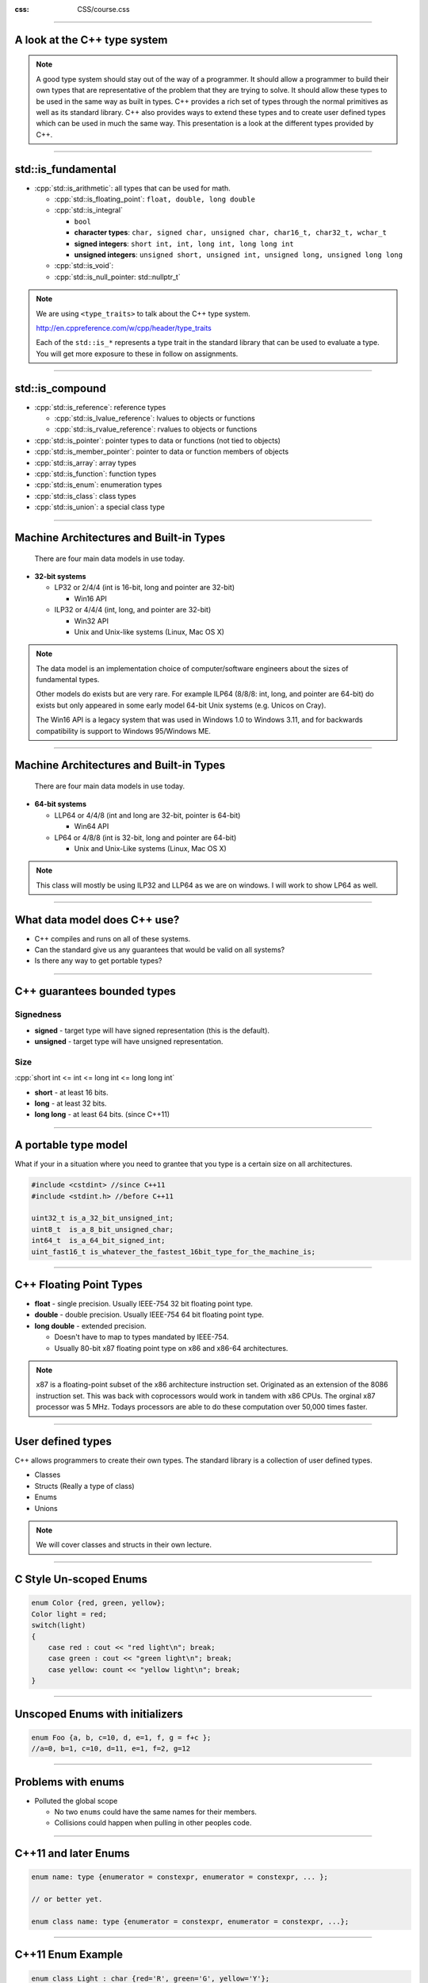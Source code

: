 .. title:: Introduction

:css: CSS/course.css

----

A look at the C++ type system
=============================
.. image:: images/invisablesoftware.jpg


.. note::
  A good type system should stay out of the way of a programmer. It should allow a programmer to build their own types that are representative of the problem that they are trying to solve. It should allow these types to be used in the same way as built in types. C++ provides a rich set of types through the normal primitives as well as its standard library. C++ also provides ways to extend these types and to create user defined types which can be used in much the same way. This presentation is a look at the different types provided by C++. 

----

std::is_fundamental
===================

.. role:: cpp(code)
   :language: C++ 

* :cpp:`std::is_arithmetic`: all types that can be used for math.

  * :cpp:`std::is_floating_point`: ``float, double, long double``
  * :cpp:`std::is_integral`
    
    * ``bool``
    * **character types**: ``char, signed char, unsigned char, char16_t, char32_t, wchar_t``
    * **signed integers**: ``short int, int, long int, long long int``
    * **unsigned integers**: ``unsigned short, unsigned int, unsigned long, unsigned long long``

  * :cpp:`std::is_void`: 
  * :cpp:`std::is_null_pointer: std::nullptr_t`


.. note::
  We are using ``<type_traits>`` to talk about the C++ type system.

  http://en.cppreference.com/w/cpp/header/type_traits 

  Each of the ``std::is_*`` represents a type trait in the standard library that can be used to evaluate a type. 
  You will get more exposure to these in follow on assignments. 

----

std::is_compound
================ 

* :cpp:`std::is_reference`: reference types
  
  * :cpp:`std::is_lvalue_reference`: lvalues to objects or functions
  * :cpp:`std::is_rvalue_reference`: rvalues to objects or functions

* :cpp:`std::is_pointer`: pointer types to data or functions (not tied to objects)
* :cpp:`std::is_member_pointer`: pointer to data or function members of objects
* :cpp:`std::is_array`: array types
* :cpp:`std::is_function`: function types
* :cpp:`std::is_enum`: enumeration types
* :cpp:`std::is_class`: class types
* :cpp:`std::is_union`: a special class type 

.. role:: cpp(code)
   :language: C++ 

----

Machine Architectures and Built-in Types
========================================

 There are four main data models in use today.

* **32-bit systems**

  * LP32 or 2/4/4 (int is 16-bit, long and pointer are 32-bit)

    * Win16 API

  * ILP32 or 4/4/4 (int, long, and pointer are 32-bit)

    * Win32 API
    * Unix and Unix-like systems (Linux, Mac OS X)

.. note::
  The data model is an implementation choice of computer/software engineers about the sizes of fundamental types.
  
  Other models do exists but are very rare. For example ILP64 (8/8/8: int, long, and pointer are 64-bit) do exists but
  only appeared in some early model 64-bit Unix systems (e.g. Unicos on Cray). 

  The Win16 API is a legacy system that was used in Windows 1.0 to Windows 3.11, and for backwards compatibility is support to Windows 95/Windows ME. 

----

Machine Architectures and Built-in Types
========================================

 There are four main data models in use today.

* **64-bit systems** 

  * LLP64 or 4/4/8 (int and long are 32-bit, pointer is 64-bit)

    * Win64 API

  * LP64 or 4/8/8 (int is 32-bit, long and pointer are 64-bit)

    * Unix and Unix-Like systems (Linux, Mac OS X)

.. note::
  This class will mostly be using ILP32 and LLP64 as we are on windows. I will work to show LP64 as well. 

----

What data model does C++ use?
=============================

* C++ compiles and runs on all of these systems.
* Can the standard give us any guarantees that would be valid on all systems?
* Is there any way to get portable types?

----

C++ guarantees bounded types
============================

Signedness
----------

* **signed** - target type will have signed representation (this is the default).
* **unsigned** - target type will have unsigned representation.

Size
----

:cpp:`short int <= int <= long int <= long long int`

* **short** - at least 16 bits.
* **long** - at least 32 bits.
* **long long** - at least 64 bits. (since C++11)

.. role:: cpp(code)
   :language: C++ 

----

A portable type model
=====================

What if your in a situation where you need to grantee that you type is a certain size on
all architectures. 

.. code:: C++

  #include <cstdint> //since C++11
  #include <stdint.h> //before C++11

  uint32_t is_a_32_bit_unsigned_int;
  uint8_t  is_a_8_bit_unsigned_char;
  int64_t  is_a_64_bit_signed_int;
  uint_fast16_t is_whatever_the_fastest_16bit_type_for_the_machine_is; 

----

C++ Floating Point Types
========================

* **float** - single precision. Usually IEEE-754 32 bit floating point type.
* **double** - double precision. Usually IEEE-754 64 bit floating point type.
* **long double** - extended precision. 
  
  * Doesn't have to map to types mandated by IEEE-754.
  * Usually 80-bit x87 floating point type on x86 and x86-64 architectures. 

.. note::
  x87 is a floating-point subset of the x86 architecture instruction set. Originated as an extension of the 8086 instruction set. This was back with coprocessors would work in tandem with x86 CPUs. The orginal x87 processor was 5 MHz. Todays processors are able to do these computation over 50,000 times faster. 

----

User defined types
==================

C++ allows programmers to create their own types. The standard library is a collection of user defined types. 

* Classes
* Structs (Really a type of class)
* Enums
* Unions

.. note:: 
  We will cover classes and structs in their own lecture. 

----

C Style Un-scoped Enums
=======================

.. code:: C++

    enum Color {red, green, yellow};
    Color light = red;
    switch(light)
    {
        case red : cout << "red light\n"; break;
        case green : cout << "green light\n"; break;
        case yellow: count << "yellow light\n"; break;
    }

----

Unscoped Enums with initializers
================================

.. code:: C++

    enum Foo {a, b, c=10, d, e=1, f, g = f+c };
    //a=0, b=1, c=10, d=11, e=1, f=2, g=12

----

Problems with enums
===================

* Polluted the global scope
  
  * No two ``enums`` could have the same names for their members. 
  * Collisions could happen when pulling in other peoples code. 

----

C++11 and later Enums
=====================

.. code:: C++

    enum name: type {enumerator = constexpr, enumerator = constexpr, ... };

    // or better yet.

    enum class name: type {enumerator = constexpr, enumerator = constexpr, ...};

----

C++11 Enum Example
==================

.. code:: C++

    enum class Light : char {red='R', green='G', yellow='Y'};

    enum class Color : int {red=100, yellow, green, blue, brown};

    int main()
    {
        Color color = Color::red;
        Light light = Light::red;
        return 0;
    }

----

Unions
======

.. code:: C++

    typedef union ARGB
    {
        uint32_t color;
        struct componentsTag
        {
            uint8_t a; 
            uint8_t b;
            uint8_t g;
            uint8_t r;
        }components;
    }pixel;


    int main()
    {
        pixel p;
        p.color = 0x334455AA;
        std::cout << std::hex;
        std::cout << "R: 0x" << static_cast<short>(p.components.r) << "\n";
        std::cout << "G: 0x" << static_cast<short>(p.components.g) << "\n";
        std::cout << "B: 0x" << static_cast<short>(p.components.b) << "\n";
        std::cout << "A: 0x" << static_cast<short>(p.components.a) << "\n";

        return 0;
    }

.. note::
  Unions can also be useful to building a variant type of basic types. Unions can't hold complex types in pre C++11.
  C++11 allows for one data member that can have a default constructor.  

----

Literals
========

There are many more literals in C++ than C. In C++ you can even create your own literals.
C++ provides literals for:

* Integers
* Floating Point
* Character 
* String
* nullptr (C++11)
* user defined (C++11)

----

Integer Literals
================

* **decimal-literal**: ``123432`` (a literal number)
* **octal-literal**: ``034532``
* **hex-literal**: ``0xDEADBEEF``
* **binary-literal**: ``0b1110010101101`` (C++14)
* **integer suffix**
  
  * **unsigned suffix**: ``u`` or ``U`` (i.e. ``0xDEADBEEFU`` or ``123432u``)
  * **long-suffix**: ``l`` or ``L`` (i.e. ``0xDEADBEEFL`` will be ``0x00000000DEADBEEF`` on LP64)
  * **long-long-suffix**: ``ll`` or ``LL`` (C++11)

* optionally single quotes (') may be inserted between the digits. These are ignored by the compiler. (C++14)

----

Floating Point Literals
=======================

* **digit-sequence**: whole number without a decimal seperator, exponent not optional ``1e10``, ``1e-5L``
* **digit-sequence**: ``1.e-1`` (in this case the exponent is optional)
* **digit-sequence**: ``3.14``, ``1.42e100``
* **hex-digit-sequence**: ``0x1ffp10`` or ``0x1ff.p10`` or ``0x0.12fp-1`` exponent is never optional for hex-digit-sequences
* **suffix**
  
  * (no suffix) - defines ``double``
  * ``f`` or ``F`` - defines ``float``
  * ``l`` or ``L`` - defines ``long double``

----

Character Literals
==================

* ``'c-char'`` - ``char``
* ``u8'c-char'`` - UTF-8 ``char``
* ``u'c-char'`` - UCS-2 character - ``char16_t``
* ``U'c-char'`` - UCS-4 character - ``char32_t``
* ``L'c-char'`` - wide character - implementation-defined
* ``'c-char-sequence'`` : Can be combined with the above prefixes. 

----

Character Literal Escape Sequences
==================================

* ``\'``: single quote
* ``\"``: double quote
* ``\?``: question mark
* ``\\``: backslash
* ``\a``: audible bell
* ``\b``: backspace
* ``\f``: form feed
* ``\n``: new line
* ``\r``: carriage return 
* ``\t``: horizontal tab
* ``\v``: vertical tab
* ``\nnn``: arbitrary octal value
* ``\Xnn``: arbitrary hex value
* ``\Unnnn``: Universal character name
* ``\Unnnnnnnn``: universal character name  

.. note::
  Of the octal escape sequences, \0 is the most useful as it represents the terminating null character in a null-terminated string. 

----

String Literals
===============

Mostly the same as character literals

* ``"unescaped or escaped characters"``
* ``L"unescaped or escaped characters"``
* ``u8"unescaped or escaped characters"`` (C++11)
* ``u"unescaped or escaped characters"`` (C++11)
* ``U"unescaped or escaped characters"`` (C++11)
* ``R"delimiter(raw characters)delimiter"`` (C++11)

.. code:: C++

  //Raw String Examples
  auto str = R"foo("this is a raw string"/"I (can) use all kinds of 'characters'")foo";


----

nullptr
=======

A literal that represent ``NULL``.

Why would we want that we already have ``NULL`` and `0`?

.. code:: C++

    void foo(int a)
    {
        //do something with a
    }

    void foo(char* a)
    {
        //do something with a
    }

    int main()
    {
        foo(0); //calls foo(int)
        foo(NULL); //calls foo(int)
        foo(nullptr); //calls foo(char*)
    }

.. note::

  TODO: Add more reason for nullptr here. 

----

Pointers, References, and ``const`` oh my!
==========================================

* **Pointers**: Are used to hold memory addresses can be dereferences to access the thing at an address.
* **References**: Are syntactic sugar, so that code is easier to read and write.
  
1. A pointer can be re-assigned any number of times while a reference can not be re-seated after binding. 
2. Pointers can point to nowhere, references always refer to an object. (must be initialized)
3. You can't take the address of a reference like you can a pointer. 
4. There is no reference arithmetic. 

----

Pointers, References, and ``const`` oh my!
==========================================

``const`` declares variables that can't be modified. Pay careful attention to applying const to pointers.

* ``const int*`` is a pointer that can be re-assigned but points to constant data.
* ``int* const`` is a pointer that can't be re-assigned as it is const.
* ``const int* const`` is a pointer that is const and points to constant data.   

.. code:: C++
  
  const int a = 0xDEADBEEF;
  const int b = 0xCAFEF00D;
  int* const ptr1 = &a; //ERROR storing pointer to constant data in non-const pointer. 
  const int* ptr2 = &a; 
  ptr2 = &b;
  const int* const ptr3 = &a;
  ptr3 = &b; //ERROR pointer is const and can't be modified. 

----

Pointers, References, and ``const`` oh my!
==========================================

Example
-------

.. code:: C++

  void bar(const int& foo)
  {
    //This prints the value of fooptr below.
    std::cout << "foo is at" << &foo << "\n";
  }

  int main()
  {
    int foo = 0xCAFEF00D
    int& fooref = foo;
    int* fooptr = &foo;
    fooref += 0xEE0; //foo is now 0xCAFEFEED
    bar(foo);
  }


----

constexpr (C++11)
=================

*Concept*: Value is not only constant but is also known at compile time!
*Reality*: You can't assume the results of a constexpr function are const, nor that they are known at compile time. 

``constexpr`` can be applied to variables and functions. 
  * object
  * function
  * function templates

.. code:: C++
  
  constexpr int beef = 0xCAFEBEEF;
  constexpr int& beefref = beef; //bound to reference beef (can't be changed)
  constexpr int* beefptr = &beefref; //because beefref is a reference it can be used like beef
  static_assert(beef == beefref && beef == *beefptr, "These should all be equal here");

  constexpr int square(int x) { return x*x; }
  int a[square(2)]; //allowed because of constexpr

``static_assert`` is a **compile** time assert that will output the message argument as an error if the assertion fails. ``static_assert`` must be given a boolean condition that is ``constexpr``.  

----

constexpr objects (C++11)
=========================

* objects are in fact const
* Values are known at translation
  
  * Translation consists not just of compilation but also of linking. 

* Because known at compilation time:
  
  * Values can be placed in Read-only memory
  * Integral values that are const and known at compile time can be used where C++ requires integral constant expressions
    * std::array, Template arguments, array sizes, etc...
  * Note that const does not offer the same guarantee as constexpr, because objects need not be initialized with values known at compile time. 

----

.. code:: C++ 

  class Point {
   double x_, y_;
  public: 
    constexpr Point(double x = 0 , double y = 0) noexcept : x_{x}, y_{y} {}
    constexpr doube xValue() const noexcept {return x_;}
    constexpr double yValue() const no except {return y_;}
    void setX(double newX) noexcept {x_=newX;}
    void setY(double newY) noexcept {y_=newY;}
   };
  
  constexpr Point p1(9.4, 27.7);
  constexpr Point p2(28.8, 5.3); 

  constexpr midpoint(const Point& p1, const Point& p2) noexcept
  {
    return  { (p1.xValue() + p2.xValue) / 2, 
                      (p1.yValue() + p2.yValue) / 2 }; 
  }

  constexpr Point mid = midpoint(p1, p2); //THIS EXIST IN READ ONLY MEMORY!!!

----

constexpr functions (C++11)
===========================

* shall have exactly one return statement. 
* return type shall be a literal type. (not void)
* parameters shall be literal types.
* function body shall be a compound-statement of the form {return expression;}
  
  * C++14 lifts this restriction
  * In C++11 you can get a little more bang utilizing "? :"  and recursion. 

* Returns a constexpr result if the values of the arguments passed to constexpr are known at compile time. 
* If called with values that are not known acts as a normal function. 

---- 

.. code:: C++

  constexpr int square(int x)
  { return x*x; }              //OK

  constexpr long long_max()
  { return 2147483647; }       //OK

  constexpr int abs(int x)
  { return x < 0 ? -x : x; }   //OK

  constexpr void f(int x)
  { //... do stuff     }       //ERROR: return type is void

  constexpr int prev(int x)
  { return --x; }              //ERROR: Use of decrement works with clang

  constexpr int g(int x, int y) //ERROR: C++11 doesn't allow this but C++14 does!
  {
    int r = 1;
    while (--n ) r *= x;
    return r;
  }

----

Runtime-Sized Arrays C++14
==========================

.. code:: C++
  
  void fun(int i)
  {
    int array[i]; //This is ok in C++14
  }

----

decltype
========

``decltype(e)`` deduce and returns the type of its argument e.

* If the expression e refers to a variable in local or namespace scope, a static member variable or a function parameter, the the result is that variable's or parameter's declared type.
* If ``e`` is a function call or an overloaded operator invocation, ``decltype(e)`` denotes the declared return type of that function. 
* Otherwise, if e is an lvalue, ``decltype(e)`` is ``T&``, where ``T`` is the type of ``e``; if e is an rvalue; the result is ``T``. 

.. code:: C++

  auto c = 0; //c has type int
  auto d = c; //d has type int
  decltype(c) e; //e has type int, the type of the entity named by c
  decltype((c)) f = c; //f has type int&, because (c) is an lvalue
  decltype(0) g; //g has type int, because 0 is an rvalue

.. note:: 
  These semantics were designed to fulfill the needs of generic library writers, while at the same time being intuitive for novice programmers, because the return type of decltype always matches the type of the object or function exactly as declared in the source code. More formally, Rule 1 applies to unparenthesized id-expressions and class member access expressions. For function calls, the deduced type is the return type of the statically chosen function, as determined by the rules for overload resolution.

----

auto (C++11)
============

``auto`` is a generic type that use type deduction to figure out the type at compile time. Auto has the following features.

* Must be initialized. 
* Adapts well to refactoring. 
* Efficient by default (no implicit conversions)
* Generally simpler and less typing. 
* Defaults to by value. 

.. code:: C++

    int foo(int a, double b, char* c);

    int bar(int, double, char*);

    int main()
    {
        int (*fp)(int,double,char*) = &foo; // standard function pointer. 
        auto auto_fp = foo; // function to pointer conversion 
        const auto auto_fp2 = &foo; // equivalent to auto_fp
        auto& auto_fr = foo; // reference

        fp = &bar; 
        auto_fp = &bar; 
        auto_fp2 = bar; //ERROR would work if not const. 
        auto_fr = bar; //COMPILATION ERROR
    }

----

Type Casting
============

C-style casts actually represent different types of cast in one operator

* static-cast - usually safe
* const-cast - **dangerous**
* reinterpret-cast - **dangerous**

C++ separates these all out for safety reasons. C++ also adds one more type of cast.

* dynamic-cast

----

Widening Conversions (promotion)
================================

These are safe to do because there is no potential for a loss of data. Because these are safe, the compiler will 
preform them silently and not issue any warnings. 

.. image:: images/widening_conversion.png

----

Narrowing Conversions (coercion)
================================

These are the opposite of a widening conversion. Because they are a cast from a larger type to a smaller one there
is a possibility for data loss, making the conversion potentially unsafe. If your sure that the conversion is ok and there will be no loss of data, use an explicit cast to get rid of the compiler warning. 

.. code:: C++

  int i = INT_MAX + 1; //integer overflow
  int j = 1.9f; //possible loss of data

.. note::
    I had to increase the warning level to 4 in visual studio to get these warning to show up. 

----

static_cast<new_type>(expression);
==================================

This is allowed when there is a valid conversion in the language, or an appropriate constructor that makes it possible. The danger with static cast is casting down between inherited classes and narrowing conversions.

* static_cast are checked at **compile** time only
* static_cast return an error when trying to cast between things that are incompatible 
* static_cast can be used to cast between pointer to base and pointer to derived
  
  * static_cast can't tell if it is safe at runtime. 
  * dynamic_cast should be used to these situations to do runtime checks to see if the conversion is safe. 

.. code:: C++

  unsigned int big = 0xDEADBEEF;
  short a = big; //conversion from 'int' to 'short', possible loss of data
  short b = static_cast<short>(big); //no error

----

const_cast<new_type>(expression);
=================================

Usually a sign of a bad design and shouldn't be used in new projects. The purpose of const is to keep a developer from modifying the argument. const_cast removes this restriction and breaks promises to a user that you wouldn't modify the data. 

* can remove const or volatile modifiers
* only really helpful with legacy APIs that are not const correct.
  * APIs without a const interface that don't modify anything. 

.. code:: C++

  const unsigned int a = 0xDEADBEEF;
  unsigned int& b = const_cast<unsigned int&>(a);
  b += 1; //a and b == 0xDEADBEF0;

----

reinterpret_cast<new_type>(expression);
=======================================

This is also usually a sign of bad code. 

Converts between types by reinterpreting the underlying bit pattern. 

* Does not compile to any CPU instructions
  
  * Simply instructs compiler to teat a series of bytes as something else. 

.. code:: C++
  
  int i = 7;
  char* p2 = reinterpret_Cast<char*>(&i);
  if(p2[0] == '\x7')
    std::cout << "This system is little-endian\n";
  else 
    std::cout << "This system is big-endian\n";

----

Smart Pointers!
===============

Smart pointers are a better way to utilize memory in C++. They overcome many of the problems with normal pointers and better express the meaning of a particular pointer. It is still valid to pass pointers in C++ but this conveys nothing about ownership. The smart pointers that we will be discussing were added to the standard in C++11. 

* std::share_ptr<type_pointed_too>(pointer);
* std::weak_ptr<type_pointed_too>(pointer);
* std::unique_ptr<type_pointed_too>(pointer);

.. note::

  All of these types are a part of the standard library. 

----

Problems found with normal pointers
===================================

* Knowing who **owns** the pointer, i.e. who is responsible for freeing the memory. 
* Forgetting to free the memory. 
* Freeing the memory more than once. 
* Not initializing memory. 

----

std::shared_ptr<type>
=====================

Multiple people own me!
-----------------------

* Shared pointer introduces a small cost to do reference counting.
    
    * It keeps track of the number of users
    * When all users are done with it, it frees the memory. 

* Can be created with make_shared<type>();

.. code:: C++

  void foo(shared_ptr<int> bar)
  {
     std::cout << *bar << std::endl;
  }

  int main()
  {
     auto bar = std::make_shared<int>(0);
     std::cout << "Enter a number: ";
     std::cin >> *bar;
     foo(bar);

     return 0; 
  }

.. note::
  
  One important thing to note is that there are no news or deletes in this code. There is nothing that needs to be reviewed to find all cases that we may need to free our dynamic memory. It is all handled by the shared_ptr. 

----

std::unique_ptr<type>
=====================

Only one can own me!
--------------------

* Only one indirection compared to a raw pointer. (almost no overhead)
* Can not be copied or assigned. 
* Can only be moved (meaning it is fast and there is only one copy). 
* std::move leaves the state of the object moved as undefined. 
  
  * testing with unique_ptr shows that the default deleter will set the moved from unique_ptr to nullptr. 

.. code:: C++

  void foo(std::unique_ptr<int> bar)
  {
     std::cout << *bar << std::endl;
  }

  int main()
  {
     auto bar = std::make_unique<int>(0);
     std::cout << "Enter a number: ";
     std::cin >> *bar;
     foo(std::move(bar));

     //bar is nullptr

     return 0; 
  }

----

std::weak_ptr<type>
===================

Nobody owns me... yet
---------------------

* weak_ptr can be used to hold a weak reference to a shared_ptr. 
  
  * They don't increase the ref count of the shared_ptr
  * The shared_ptr may be free'd even while a weak_ptr exists.
  * weak_ptr must be promoted to a share_ptr in order to actually use the data.

.. code:: C++
 
    std::weak_ptr<int> gw;
     
    void f()
    {
        if (auto spt = gw.lock()) { // Has to be copied into a shared_ptr before usage
        std::cout << *spt << "\n";
        }
        else {
            std::cout << "gw is expired\n";
        }
    }
     
    int main()
    {
        {
            auto sp = std::make_shared<int>(42);
            gw = sp;
            f(); // 42
        }
        f(); // gw is expired
    }
